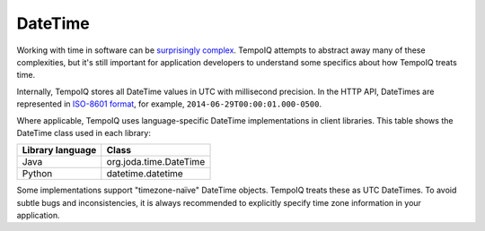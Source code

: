 DateTime
========

.. class:: DateTime

Working with time in software can be
`surprisingly complex <http://infiniteundo.com/post/25326999628/falsehoods-programmers-believe-about-time>`_.
TempoIQ attempts to abstract away many of these complexities, but it's still
important for application developers to understand some specifics about how
TempoIQ treats time.

Internally, TempoIQ stores all DateTime values in UTC
with millisecond precision. In the HTTP API, DateTimes are represented in
`ISO-8601 format <http://en.wikipedia.org/wiki/ISO_8601>`_, for example, ``2014-06-29T00:00:01.000-0500``\ .

Where applicable, TempoIQ uses language-specific DateTime implementations
in client libraries. This table shows the DateTime class used in each library:

=================  ==========
Library language   Class
=================  ==========
Java               org.joda.time.DateTime
Python             datetime.datetime
=================  ==========

Some implementations support "timezone-naïve" DateTime objects. TempoIQ
treats these as UTC DateTimes. To avoid subtle bugs
and inconsistencies, it is always recommended to explicitly specify
time zone information in your application.
